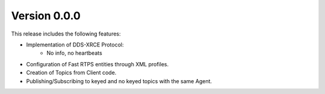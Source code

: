 Version 0.0.0
=============

This release includes the following features:

* Implementation of DDS-XRCE Protocol:
    -   No info, no heartbeats
* Configuration of Fast RTPS entities through XML profiles.
* Creation of Topics from Client code.
* Publishing/Subscribing to keyed and no keyed topics with the same Agent.